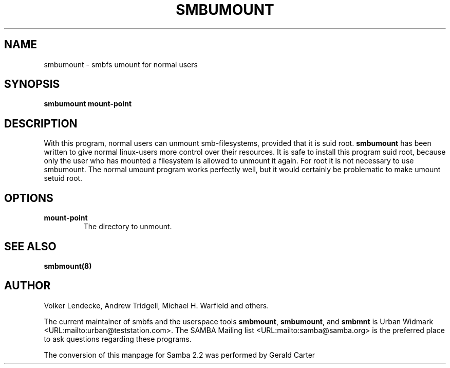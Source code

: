 .\" This manpage has been automatically generated by docbook2man-spec
.\" from a DocBook document.  docbook2man-spec can be found at:
.\" <http://shell.ipoline.com/~elmert/hacks/docbook2X/> 
.\" Please send any bug reports, improvements, comments, patches, 
.\" etc. to Steve Cheng <steve@ggi-project.org>.
.TH "SMBUMOUNT" "8" "03 May 2001" "" ""
.SH NAME
smbumount \- smbfs umount for normal users
.SH SYNOPSIS
.sp
\fBsmbumount\fR \fBmount-point\fR
.SH "DESCRIPTION"
.PP
With this program, normal users can unmount smb-filesystems, 
provided that it is suid root. \fBsmbumount\fR has 
been written to give normal linux-users more control over their 
resources. It is safe to install this program suid root, because only 
the user who has mounted a filesystem is allowed to unmount it again. 
For root it is not necessary to use smbumount. The normal umount 
program works perfectly well, but it would certainly be problematic 
to make umount setuid root.
.SH "OPTIONS"
.TP
\fBmount-point\fR
The directory to unmount.
.SH "SEE ALSO"
.PP
\fBsmbmount(8)\fR

.SH "AUTHOR"
.PP
Volker Lendecke, Andrew Tridgell, Michael H. Warfield 
and others.
.PP
The current maintainer of smbfs and the userspace
tools \fBsmbmount\fR, \fBsmbumount\fR,
and \fBsmbmnt\fR is Urban Widmark <URL:mailto:urban@teststation.com>.
The SAMBA Mailing list <URL:mailto:samba@samba.org>
is the preferred place to ask questions regarding these programs.
.PP
The conversion of this manpage for Samba 2.2 was performed 
by Gerald Carter
